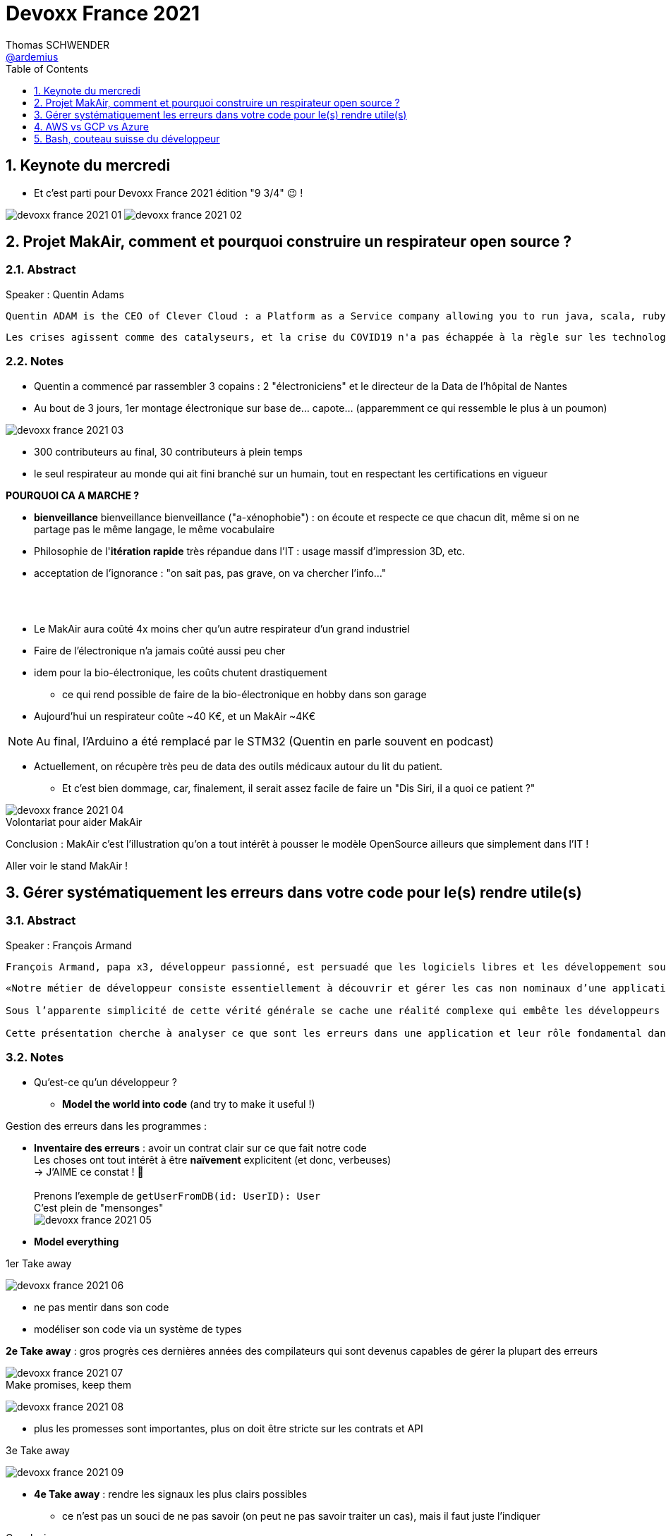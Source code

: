 = Devoxx France 2021
Thomas SCHWENDER <https://github.com/ardemius[@ardemius]>
// Handling GitHub admonition blocks icons
ifndef::env-github[:icons: font]
ifdef::env-github[]
:status:
:outfilesuffix: .adoc
:caution-caption: :fire:
:important-caption: :exclamation:
:note-caption: :paperclip:
:tip-caption: :bulb:
:warning-caption: :warning:
endif::[]
:imagesdir: ./images
:source-highlighter: highlightjs
// Next 2 ones are to handle line breaks in some particular elements (list, footnotes, etc.)
:lb: pass:[<br> +]
:sb: pass:[<br>]
// check https://github.com/Ardemius/personal-wiki/wiki/AsciiDoctor-tips for tips on table of content in GitHub
:toc: macro
:toclevels: 1
// To number the sections of the table of contents
:sectnums:
// To turn off figure caption labels and numbers
:figure-caption!:
// Same for examples
//:example-caption!:
// To turn off ALL captions
// :caption:

toc::[]

== Keynote du mercredi

* Et c'est parti pour Devoxx France 2021 édition "9 3/4" 😉 !

image:devoxx-france-2021_01.jpg[]
image:devoxx-france-2021_02.jpg[]

== Projet MakAir, comment et pourquoi construire un respirateur open source ?

=== Abstract

.Speaker : Quentin Adams
----
Quentin ADAM is the CEO of Clever Cloud : a Platform as a Service company allowing you to run java, scala, ruby, node.js, php, python or go applications, with auto scaling and auto healing features. This position allow him to study lots of applications, code, practice, and extract some talks and advises. Regular speaker at various tech conference, he’s focused to help developers to deliver quickly and happily good applications.
----

----
Les crises agissent comme des catalyseurs, et la crise du COVID19 n'a pas échappée à la règle sur les technologies de la santé. Au début de la pandémie, avec quelques amis nous avons lancé le projet MakAir, un respirateur artificiel open source pour répondre à l'urgence. C'est désormais devenu un projet de 300 contributeurs financé par l'Armée et le CEA, une folle course d'intense travail scientifique pour livrer un dispositif médical industriel et open source. Au final, sur la centaine de projet mondiaux, il est le seul qui a été utilisé sur des patients. Dans cette keynote, après une présentation rapide du projet, on évoquera sa construction passée mais surtout future. Nous répondrons aussi à ces questions : Qu’est-ce que des ingénieurs en informatique ont apporté à cet écosystème ? Pourquoi est-ce que le projet est né dans l’informatique, qu’est-ce qui a fait la spécificité de notre écosystème et comment il peux aider les autres écosystèmes ? Pourquoi l'open source médical est un sujet pertinent et majeur ? Comment peut on le déployer ? Est ce que tout le monde peut aider ?
----

=== Notes

* Quentin a commencé par rassembler 3 copains : 2 "électroniciens" et le directeur de la Data de l'hôpital de Nantes
* Au bout de 3 jours, 1er montage électronique sur base de... capote... (apparemment ce qui ressemble le plus à un poumon)

image::devoxx-france-2021_03.jpg[]

* 300 contributeurs au final, 30 contributeurs à plein temps
* le seul respirateur au monde qui ait fini branché sur un humain, tout en respectant les certifications en vigueur

*POURQUOI CA A MARCHE ?*

    * *bienveillance* bienveillance bienveillance ("a-xénophobie") : on écoute et respecte ce que chacun dit, même si on ne partage pas le même langage, le même vocabulaire
    * Philosophie de l'*itération rapide* très répandue dans l'IT : usage massif d'impression 3D, etc.
    * acceptation de l'ignorance : "on sait pas, pas grave, on va chercher l'info..."

{lb}

* Le MakAir aura coûté 4x moins cher qu'un autre respirateur d'un grand industriel
* Faire de l'électronique n'a jamais coûté aussi peu cher
* idem pour la bio-électronique, les coûts chutent drastiquement
    ** ce qui rend possible de faire de la bio-électronique en hobby dans son garage
* Aujourd'hui un respirateur coûte ~40 K€, et un MakAir ~4K€

NOTE: Au final, l'Arduino a été remplacé par le STM32 (Quentin en parle souvent en podcast) 

* Actuellement, on récupère très peu de data des outils médicaux autour du lit du patient. 
    ** Et c'est bien dommage, car, finalement, il serait assez facile de faire un "Dis Siri, il a quoi ce patient ?"

.Volontariat pour aider MakAir
image::devoxx-france-2021_04.jpg[]

Conclusion : MakAir c'est l'illustration qu'on a tout intérêt à pousser le modèle OpenSource ailleurs que simplement dans l'IT !

Aller voir le stand MakAir !

== Gérer systématiquement les erreurs dans votre code pour le(s) rendre utile(s)

=== Abstract

.Speaker : François Armand
----
François Armand, papa x3, développeur passionné, est persuadé que les logiciels libres et les développement soutenable sont notre avenir, Scala depuis 2006, fan de FP (je suis tombé dans OCaml et COQ lorsque j’étais petit) et de ZIO, co-fondateur & CTO de Rudder, continuous audit & configuration.
----

----
«Notre métier de développeur consiste essentiellement à découvrir et gérer les cas non nominaux d’une application».

Sous l’apparente simplicité de cette vérité générale se cache une réalité complexe qui embête les développeurs du monde entier au quotidien. Vous aussi, vous vous êtes demandé : “mais ce comportement, c’est une erreur que je dois modéliser, ou c’est une exception ?”

Cette présentation cherche à analyser ce que sont les erreurs dans une application et leur rôle fondamental dans la transmission d’informations pour ceux qui les reçoivent: les utilisateurs finaux, les développeurs via d’autres programmes ou d’autres composantes de l’application, ou encore les administrateurs système. Elle propose une méthode qui permet de rechercher et gérer systématiquement les cas non nominaux des applications et qui s’adapte aussi bien au microservice vite fait qu’à l’application de gestion vieille de 10 ans. Enfin, elle montre comment un nouveau framework de programmation fonctionnelle écrit en Scala, ZIO, accompagne parfaitement la méthode décrite et comment il a été utilisé dans Rudder, un logiciel libre de configuration et d’audit de serveurs en continu.
----

=== Notes

* Qu'est-ce qu'un développeur ?
    ** *Model the world into code* (and try to make it useful !)

Gestion des erreurs dans les programmes : 

    * *Inventaire des erreurs* : avoir un contrat clair sur ce que fait notre code +
    Les choses ont tout intérêt à être *naïvement* explicitent (et donc, verbeuses) +
    -> J'AIME ce constat ! 🙂
    {lb}
    Prenons l'exemple de `getUserFromDB(id: UserID): User` +
    C'est plein de "mensonges" +
    image:devoxx-france-2021_05.jpg[]

    * *Model everything*

.1er Take away
image:devoxx-france-2021_06.jpg[]

    * ne pas mentir dans son code
    * modéliser son code via un système de types

*2e Take away* : gros progrès ces dernières années des compilateurs qui sont devenus capables de gérer la plupart des erreurs

image::devoxx-france-2021_07.jpg[]

.Make promises, keep them
image:devoxx-france-2021_08.jpg[]

* plus les promesses sont importantes, plus on doit être stricte sur les contrats et API

.3e Take away
image:devoxx-france-2021_09.jpg[]

* *4e Take away* : rendre les signaux les plus clairs possibles
    ** ce n'est pas un souci de ne pas savoir (on peut ne pas savoir traiter un cas), mais il faut juste l'indiquer

.Conclusion
image:devoxx-france-2021_10.jpg[]

.Ressources
image:devoxx-france-2021_11.jpg[]

.Synthèse
image:devoxx-france-2021_12.jpg[]

NOTE: Une conférence très intéressante sur une bonne gestion, se voulant *exhaustive* (c'est le mot clé), des erreurs, MAIS, qui nécessite absolument une relecture pour rentrer dans le détail en prenant son temps.

* Cette façon de faire va potentiellement rendre le code plus verbeux (très)
    ** Et avec Java qui est historiquement verbeux (malgré les améliorations de ces dernières années), c'est un point à surveiller pour ne pas rendre le code trop lourd, et perdre en visibilité

== AWS vs GCP vs Azure

Université. +
Speakers : Laurent Grangeau, Tony Jarriault, Olivier Dupré

=== Abstract

----
Tout le monde connaît ces 3 clouders publics majeurs. Mais... qu'ont-ils réellement en commun ? Quelles sont leurs différences profondes ? Le choix pour l'un des 3 est-il une question de coeur, de compétences disponibles ou capacités techniques ?

Faire le tour complet de chacune de ces plateformes prend déjà plus d'une journée. Alors faire le tour des 3 de manière exhaustive lors d'un talk est utopique. Nous irons donc droit au but et nous focaliserons sur les services majeurs, les plus utilisés et ceux pour lesquels la comparaison est la plus intéressante.
----

=== Notes

//image::devoxx-france-2021_12.jpg[]
* Actuellement, Google n'est pas encore présent sur le territoire français
    ** bien le garder en tête en termes de latence

== Bash, couteau suisse du développeur

=== Abstract

Speaker : Laurent Callarec

----
Si vous demandez à un développeur quels langages sont utilisés dans son projet, Bash ne ressortira pas forcément. Et pourtant, s’il y a du Linux, il y a de grande chance qu’il y ait du Bash. Et s’il n’y en a pas encore, il pourrait être avantageux d’en ajouter. Lors de cette session, je vous propose de démystifier Bash - ainsi que certaines commandes GNU fort utiles - pour en faire un véritable allié dans votre quotidien. Au travers des exemples de code et de live coding, je vous montrerai comment il peut vous aider, à moindre coût, à industrialiser vos process. Préparer une machine de développement, construire vos pipelines de build, gérer vos déploiements, assurer le monitoring de vos services ? Bash peut satisfaire nombreux besoins d’automatisation. Cerise sur le gâteau, à l’aide d’une approche TDD avec bats et de l‘analyseur de code statique shellcheck, je vous montrerai - tout au long de cette présentation - comment écrire du “vrai” code afin de briser l’idée reçue que coder en Bash, ce n’est que du bricolage.
----

=== Notes

XXX




